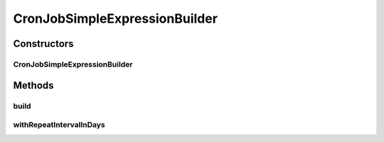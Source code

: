 .. java:import:: org.motechproject.commons.date.model Time

CronJobSimpleExpressionBuilder
==============================

.. java:package:: org.motechproject.scheduler.builder
   :noindex:

.. java:type:: public class CronJobSimpleExpressionBuilder

Constructors
------------
CronJobSimpleExpressionBuilder
^^^^^^^^^^^^^^^^^^^^^^^^^^^^^^

.. java:constructor:: public CronJobSimpleExpressionBuilder(Time startTime)
   :outertype: CronJobSimpleExpressionBuilder

Methods
-------
build
^^^^^

.. java:method:: public String build()
   :outertype: CronJobSimpleExpressionBuilder

withRepeatIntervalInDays
^^^^^^^^^^^^^^^^^^^^^^^^

.. java:method:: public CronJobSimpleExpressionBuilder withRepeatIntervalInDays(int repeatIntervalInDays)
   :outertype: CronJobSimpleExpressionBuilder

